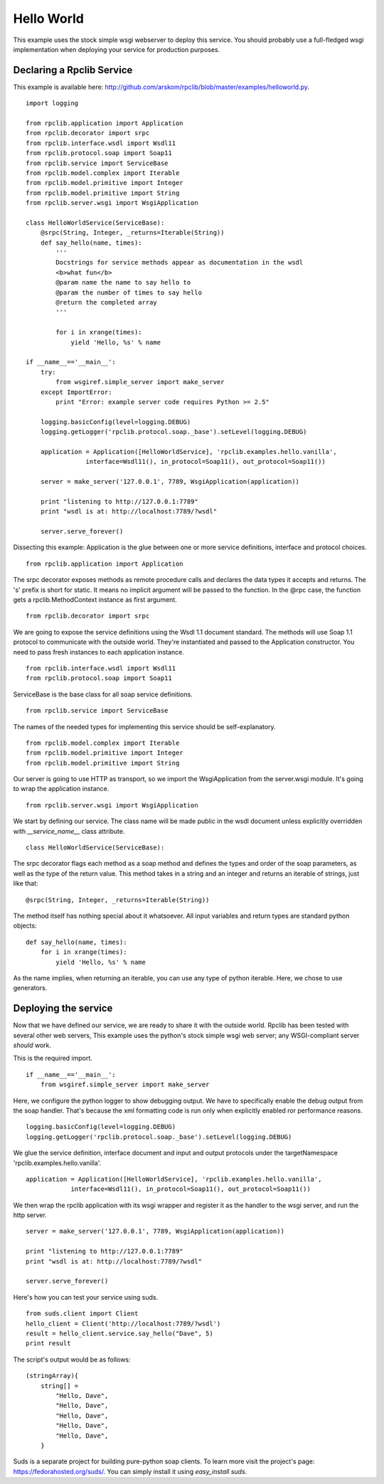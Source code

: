 
Hello World
===========

This example uses the stock simple wsgi webserver to deploy this service. You
should probably use a full-fledged wsgi implementation when deploying your
service for production purposes.

Declaring a Rpclib Service
--------------------------

This example is available here: http://github.com/arskom/rpclib/blob/master/examples/helloworld.py.
::

    import logging

    from rpclib.application import Application
    from rpclib.decorator import srpc
    from rpclib.interface.wsdl import Wsdl11
    from rpclib.protocol.soap import Soap11
    from rpclib.service import ServiceBase
    from rpclib.model.complex import Iterable
    from rpclib.model.primitive import Integer
    from rpclib.model.primitive import String
    from rpclib.server.wsgi import WsgiApplication

    class HelloWorldService(ServiceBase):
        @srpc(String, Integer, _returns=Iterable(String))
        def say_hello(name, times):
            '''
            Docstrings for service methods appear as documentation in the wsdl
            <b>what fun</b>
            @param name the name to say hello to
            @param the number of times to say hello
            @return the completed array
            '''

            for i in xrange(times):
                yield 'Hello, %s' % name

    if __name__=='__main__':
        try:
            from wsgiref.simple_server import make_server
        except ImportError:
            print "Error: example server code requires Python >= 2.5"

        logging.basicConfig(level=logging.DEBUG)
        logging.getLogger('rpclib.protocol.soap._base').setLevel(logging.DEBUG)

        application = Application([HelloWorldService], 'rpclib.examples.hello.vanilla',
                    interface=Wsdl11(), in_protocol=Soap11(), out_protocol=Soap11())

        server = make_server('127.0.0.1', 7789, WsgiApplication(application))

        print "listening to http://127.0.0.1:7789"
        print "wsdl is at: http://localhost:7789/?wsdl"

        server.serve_forever()

Dissecting this example: Application is the glue between one or more service definitions,
interface and protocol choices. ::

    from rpclib.application import Application

The srpc decorator exposes methods as remote procedure calls and declares the
data types it accepts and returns. The 's' prefix is short for static. It means
no implicit argument will be passed to the function. In the @rpc case, the
function gets a rpclib.MethodContext instance as first argument. ::

    from rpclib.decorator import srpc

We are going to expose the service definitions using the Wsdl 1.1 document
standard. The methods will use Soap 1.1 protocol to communicate with the outside
world. They're instantiated and passed to the Application constructor. You need
to pass fresh instances to each application instance. ::

    from rpclib.interface.wsdl import Wsdl11
    from rpclib.protocol.soap import Soap11

ServiceBase is the base class for all soap service definitions. ::

    from rpclib.service import ServiceBase

The names of the needed types for implementing this service should be
self-explanatory. ::

    from rpclib.model.complex import Iterable
    from rpclib.model.primitive import Integer
    from rpclib.model.primitive import String

Our server is going to use HTTP as transport, so we import the WsgiApplication
from the server.wsgi module. It's going to wrap the application instance. ::

    from rpclib.server.wsgi import WsgiApplication

We start by defining our service. The class name will be made public in the
wsdl document unless explicitly overridden with `__service_name__` class
attribute. ::

    class HelloWorldService(ServiceBase):

The srpc decorator flags each method as a soap method and defines the types
and order of the soap parameters, as well as the type of the return value.
This method takes in a string and an integer and returns an iterable of strings,
just like that: ::

        @srpc(String, Integer, _returns=Iterable(String))

The method itself has nothing special about it whatsoever. All input variables
and return types are standard python objects::

        def say_hello(name, times):
            for i in xrange(times):
                yield 'Hello, %s' % name

As the name implies, when returning an iterable, you can use any type of python
iterable. Here, we chose to use generators.

Deploying the service
---------------------

Now that we have defined our service, we are ready to share it with the outside
world. Rpclib has been tested with several other web servers, This example uses
the python's stock simple wsgi web server; any WSGI-compliant server *should*
work.

This is the required import. ::

    if __name__=='__main__':
        from wsgiref.simple_server import make_server

Here, we configure the python logger to show debugging output. We have to
specifically enable the debug output from the soap handler. That's because the
xml formatting code is run only when explicitly enabled ror performance
reasons. ::

        logging.basicConfig(level=logging.DEBUG)
        logging.getLogger('rpclib.protocol.soap._base').setLevel(logging.DEBUG)

We glue the service definition, interface document and input and output protocols
under the targetNamespace 'rpclib.examples.hello.vanilla'. ::

        application = Application([HelloWorldService], 'rpclib.examples.hello.vanilla',
                    interface=Wsdl11(), in_protocol=Soap11(), out_protocol=Soap11())

We then wrap the rpclib application with its wsgi wrapper and register it as the
handler to the wsgi server, and run the http server. ::

        server = make_server('127.0.0.1', 7789, WsgiApplication(application))

        print "listening to http://127.0.0.1:7789"
        print "wsdl is at: http://localhost:7789/?wsdl"

        server.serve_forever()

Here's how you can test your service using suds. ::

    from suds.client import Client
    hello_client = Client('http://localhost:7789/?wsdl')
    result = hello_client.service.say_hello("Dave", 5)
    print result

The script's output would be as follows: ::

    (stringArray){
        string[] =
            "Hello, Dave",
            "Hello, Dave",
            "Hello, Dave",
            "Hello, Dave",
            "Hello, Dave",
        }

Suds is a separate project for building pure-python soap clients. To learn more
visit the project's page: https://fedorahosted.org/suds/. You can simply install
it using `easy_install suds`.

